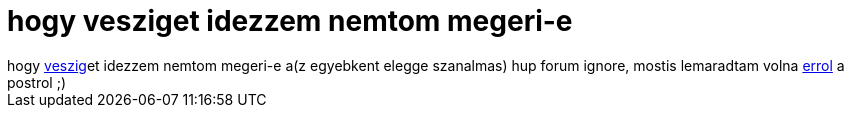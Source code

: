 = hogy vesziget idezzem nemtom megeri-e

:slug: hogy_vesziget_idezzem_nemtom_megeri_e
:category: regi
:tags: hu
:date: 2005-11-30T01:00:04Z
++++
hogy <a href="http://things.done.hu/" target="_self">veszig</a>et idezzem nemtom megeri-e a(z egyebkent elegge szanalmas) hup forum ignore, mostis lemaradtam volna <a href="http://hup.hu/modules.php?name=Forums&amp;file=viewtopic&amp;p=93175#93175" target="_self">errol</a> a postrol ;)<br>
++++
